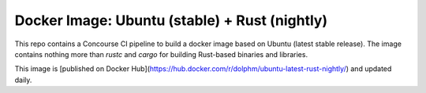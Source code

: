Docker Image: Ubuntu (stable) + Rust (nightly)
==============================================

This repo contains a Concourse CI pipeline to build a docker image based on
Ubuntu (latest stable release). The image contains nothing more than `rustc`
and `cargo` for building Rust-based binaries and libraries.

This image is [published on Docker
Hub](https://hub.docker.com/r/dolphm/ubuntu-latest-rust-nightly/) and updated
daily.
